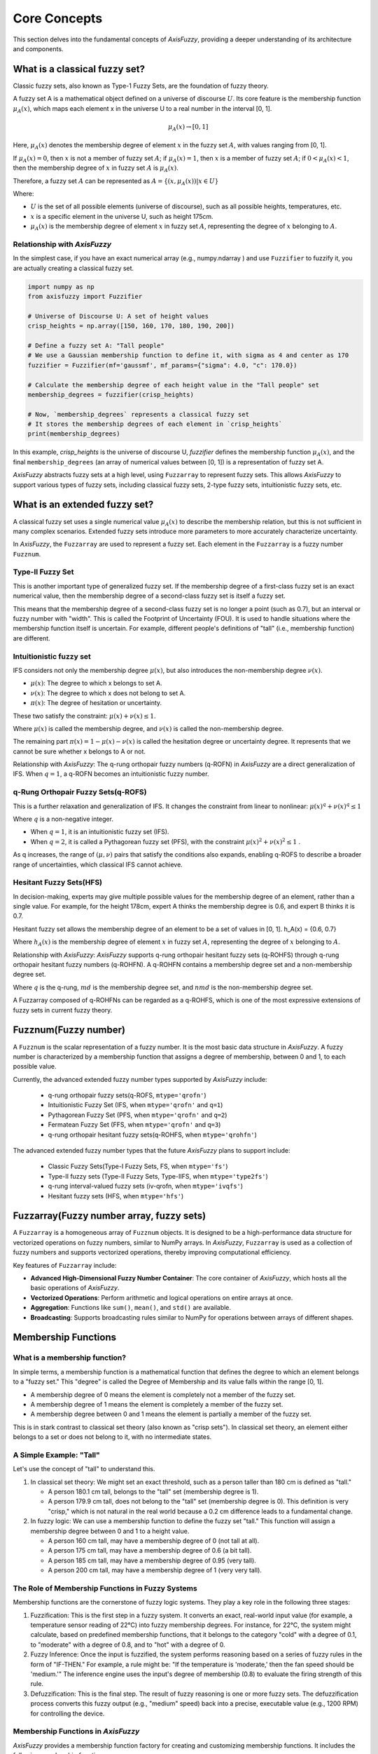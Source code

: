 .. _core_concepts:

Core Concepts
=============

This section delves into the fundamental concepts of `AxisFuzzy`, providing a deeper understanding of its architecture and components.

What is a classical fuzzy set?
---------------------------------
Classic fuzzy sets, also known as Type-1 Fuzzy Sets, are the foundation of fuzzy theory.

A fuzzy set A is a mathematical object defined on a universe of discourse :math:`U`. Its core feature is the membership function :math:`\mu_A(x)`, which maps each element x in the universe U to a real number in the interval [0, 1].

.. math::

   \mu_A(x) \rightarrow [0, 1]

Here, :math:`\mu_A(x)` denotes the membership degree of element :math:`x` in the fuzzy set :math:`A`, with values ranging from [0, 1].

If :math:`\mu_A(x) = 0`, then :math:`x` is not a member of fuzzy set :math:`A`; if :math:`\mu_A(x) = 1`, then :math:`x` is a member of fuzzy set :math:`A`; if :math:`0 < \mu_A(x) < 1`, then the membership degree of :math:`x` in fuzzy set :math:`A` is :math:`\mu_A(x)`.

Therefore, a fuzzy set :math:`A` can be represented as :math:`A = \{(x, \mu_A(x))| x \in U \}`

Where:

- :math:`U` is the set of all possible elements (universe of discourse), such as all possible heights, temperatures, etc.
- :math:`x` is a specific element in the universe U, such as height 175cm.
- :math:`\mu_A(x)` is the membership degree of element :math:`x` in fuzzy set :math:`A`, representing the degree of :math:`x` belonging to :math:`A`.

Relationship with `AxisFuzzy`
~~~~~~~~~~~~~~~~~~~~~~~~~~~
In the simplest case, if you have an exact numerical array (e.g., numpy.ndarray ) and use ``Fuzzifier`` to fuzzify it, you are actually creating a classical fuzzy set.

.. code-block:: python

    import numpy as np
    from axisfuzzy import Fuzzifier

    # Universe of Discourse U: A set of height values
    crisp_heights = np.array([150, 160, 170, 180, 190, 200])

    # Define a fuzzy set A: "Tall people"
    # We use a Gaussian membership function to define it, with sigma as 4 and center as 170
    fuzzifier = Fuzzifier(mf='gaussmf', mf_params={"sigma": 4.0, "c": 170.0})

    # Calculate the membership degree of each height value in the "Tall people" set
    membership_degrees = fuzzifier(crisp_heights)

    # Now, `membership_degrees` represents a classical fuzzy set
    # It stores the membership degrees of each element in `crisp_heights`
    print(membership_degrees)

In this example, `crisp_heights` is the universe of discourse U, `fuzzifier` defines the membership function :math:`\mu_A(x)`, and the final ``membership_degrees`` (an array of numerical values between [0, 1]) is a representation of fuzzy set A.

`AxisFuzzy` abstracts fuzzy sets at a high level, using ``Fuzzarray`` to represent fuzzy sets. This allows `AxisFuzzy` to support various types of fuzzy sets, including classical fuzzy sets, 2-type fuzzy sets, intuitionistic fuzzy sets, etc.


What is an extended fuzzy set?
-------------------------------------

A classical fuzzy set uses a single numerical value :math:`\mu_A(x)` to describe the membership relation, but this is not sufficient in many complex scenarios. Extended fuzzy sets introduce more parameters to more accurately characterize uncertainty.

In `AxisFuzzy`, the ``Fuzzarray`` are used to represent a fuzzy set. Each element in the ``Fuzzarray`` is a fuzzy number ``Fuzznum``.


Type-II Fuzzy Set
~~~~~~~~~~~~~~~~~~~~~~~~~~~~~~~~

This is another important type of generalized fuzzy set. If the membership degree of a first-class fuzzy set is an exact numerical value, then the membership degree of a second-class fuzzy set is itself a fuzzy set.

This means that the membership degree of a second-class fuzzy set is no longer a point (such as 0.7), but an interval or fuzzy number with "width". This is called the Footprint of Uncertainty (FOU). It is used to handle situations where the membership function itself is uncertain. For example, different people's definitions of "tall" (i.e., membership function) are different.

Intuitionistic fuzzy set
~~~~~~~~~~~~~~~~~~~~~~~~~~~~~~~~~~~~~~~~~~
IFS considers not only the membership degree :math:`\mu(x)`, but also introduces the non-membership degree :math:`\nu(x)`.

- :math:`\mu(x)`: The degree to which x belongs to set A.
- :math:`\nu(x)`: The degree to which x does not belong to set A.
- :math:`\pi(x)`: The degree of hesitation or uncertainty.

These two satisfy the constraint: :math:`\mu(x) + \nu(x) ≤ 1`.

Where :math:`\mu(x)` is called the membership degree, and :math:`\nu(x)` is called the non-membership degree.

The remaining part :math:`\pi(x) = 1 - \mu(x) - \nu(x)` is called the hesitation degree or uncertainty degree. It represents that we cannot be sure whether x belongs to A or not.

Relationship with `AxisFuzzy`: The q-rung orthopair fuzzy numbers (q-ROFN) in `AxisFuzzy` are a direct generalization of IFS. When :math:`q=1`, a q-ROFN becomes an intuitionistic fuzzy number.

q-Rung Orthopair Fuzzy Sets(q-ROFS)
~~~~~~~~~~~~~~~~~~~~~~~~~~~~~~~~~~~~~~~~~~~~~~~~~~~~~
This is a further relaxation and generalization of IFS. It changes the constraint from linear to nonlinear: :math:`\mu(x)^q + \nu(x)^q ≤ 1`

Where :math:`q` is a non-negative integer.

- When :math:`q=1`, it is an intuitionistic fuzzy set (IFS).
- When :math:`q=2`, it is called a Pythagorean fuzzy set (PFS), with the constraint :math:`\mu(x)^2 + \nu(x)^2 ≤ 1` .
As q increases, the range of :math:`(\mu, \nu)` pairs that satisfy the conditions also expands, enabling q-ROFS to describe a broader range of uncertainties, which classical IFS cannot achieve.

Hesitant Fuzzy Sets(HFS)
~~~~~~~~~~~~~~~~~~~~~~~~~~~~~~~~~~~~
In decision-making, experts may give multiple possible values for the membership degree of an element, rather than a single value. For example, for the height 178cm, expert A thinks the membership degree is 0.6, and expert B thinks it is 0.7.

Hesitant fuzzy set allows the membership degree of an element to be a set of values in [0, 1]. h_A(x) = {0.6, 0.7}

Where :math:`h_A(x)` is the membership degree of element :math:`x` in fuzzy set :math:`A`, representing the degree of :math:`x` belonging to :math:`A`.

Relationship with `AxisFuzzy`: `AxisFuzzy` supports q-rung orthopair hesitant fuzzy sets (q-ROHFS) through q-rung orthopair hesitant fuzzy numbers (q-ROHFN). A q-ROHFN contains a membership degree set and a non-membership degree set.

Where :math:`q` is the q-rung, :math:`md` is the membership degree set, and :math:`nmd` is the non-membership degree set.

A Fuzzarray composed of q-ROHFNs can be regarded as a q-ROHFS, which is one of the most expressive extensions of fuzzy sets in current fuzzy theory.

Fuzznum(Fuzzy number)
-----------------------

A ``Fuzznum`` is the scalar representation of a fuzzy number. It is the most basic data structure in `AxisFuzzy`. A fuzzy number is characterized by a membership function that assigns a degree of membership, between 0 and 1, to each possible value.

Currently, the advanced extended fuzzy number types supported by `AxisFuzzy` include:

 - q-rung orthopair fuzzy sets(q-ROFS, ``mtype='qrofn'``)
 - Intuitionistic Fuzzy Set (IFS, when ``mtype='qrofn'`` and ``q=1``)
 - Pythagorean Fuzzy Set (PFS, when ``mtype='qrofn'`` and ``q=2``)
 - Fermatean Fuzzy Set (FFS, when ``mtype='qrofn'`` and ``q=3``)
 - q-rung orthopair hesitant fuzzy sets(q-ROHFS, when ``mtype='qrohfn'``)

The advanced extended fuzzy number types that the future `AxisFuzzy` plans to support include:

 - Classic Fuzzy Sets(Type-I Fuzzy Sets, FS, when ``mtype='fs'``)
 - Type-II fuzzy sets (Type-II Fuzzy Sets, Type-IIFS, when ``mtype='type2fs'``)
 - q-rung interval-valued fuzzy sets (iv-qrofn, when ``mtype='ivqfs'``)
 - Hesitant fuzzy sets (HFS, when ``mtype='hfs'``)

Fuzzarray(Fuzzy number array, fuzzy sets)
------------------------

A ``Fuzzarray`` is a homogeneous array of ``Fuzznum`` objects. It is designed to be a high-performance data structure for vectorized operations on fuzzy numbers, similar to NumPy arrays. In `AxisFuzzy`, ``Fuzzarray`` is used as a collection of fuzzy numbers and supports vectorized operations, thereby improving computational efficiency.

Key features of ``Fuzzarray`` include:

- **Advanced High-Dimensional Fuzzy Number Container**: The core container of `AxisFuzzy`, which hosts all the basic operations of `AxisFuzzy`.
- **Vectorized Operations**: Perform arithmetic and logical operations on entire arrays at once.
- **Aggregation**: Functions like ``sum()``, ``mean()``, and ``std()`` are available.
- **Broadcasting**: Supports broadcasting rules similar to NumPy for operations between arrays of different shapes.

Membership Functions
--------------------

What is a membership function?
~~~~~~~~~~~~~~~~~~~~~~~~~~~~~~

In simple terms, a membership function is a mathematical function that defines the degree to which an element belongs to a "fuzzy set." This "degree" is called the Degree of Membership and its value falls within the range [0, 1].

- A membership degree of 0 means the element is completely not a member of the fuzzy set.
- A membership degree of 1 means the element is completely a member of the fuzzy set.
- A membership degree between 0 and 1 means the element is partially a member of the fuzzy set.
This is in stark contrast to classical set theory (also known as "crisp sets"). In classical set theory, an element either belongs to a set or does not belong to it, with no intermediate states.

A Simple Example: "Tall"
~~~~~~~~~~~~~~~~~~~~~~~~

Let's use the concept of "tall" to understand this.

1. In classical set theory:
   We might set an exact threshold, such as a person taller than 180 cm is defined as "tall."
   
   - A person 180.1 cm tall, belongs to the "tall" set (membership degree is 1).
   - A person 179.9 cm tall, does not belong to the "tall" set (membership degree is 0).
     This definition is very "crisp," which is not natural in the real world because a 0.2 cm difference leads to a fundamental change.

2. In fuzzy logic:
   We can use a membership function to define the fuzzy set "tall." This function will assign a membership degree between 0 and 1 to a height value.
   
   - A person 160 cm tall, may have a membership degree of 0 (not tall at all).
   - A person 175 cm tall, may have a membership degree of 0.6 (a bit tall).
   - A person 185 cm tall, may have a membership degree of 0.95 (very tall).
   - A person 200 cm tall, may have a membership degree of 1 (very very tall).

The Role of Membership Functions in Fuzzy Systems
~~~~~~~~~~~~~~~~~~~~~~~~~~~~~~~~~~~~~~~~~~~~~~~~~

Membership functions are the cornerstone of fuzzy logic systems. They play a key role in the following three stages:

1. Fuzzification: This is the first step in a fuzzy system. It converts an exact, real-world input value (for example, a temperature sensor reading of 22°C) into fuzzy membership degrees. For instance, for 22°C, the system might calculate, based on predefined membership functions, that it belongs to the category "cold" with a degree of 0.1, to "moderate" with a degree of 0.8, and to "hot" with a degree of 0.
2. Fuzzy Inference: Once the input is fuzzified, the system performs reasoning based on a series of fuzzy rules in the form of "IF-THEN." For example, a rule might be: "If the temperature is 'moderate,' then the fan speed should be 'medium.'" The inference engine uses the input's degree of membership (0.8) to evaluate the firing strength of this rule.
3. Defuzzification: This is the final step. The result of fuzzy reasoning is one or more fuzzy sets. The defuzzification process converts this fuzzy output (e.g., "medium" speed) back into a precise, executable value (e.g., 1200 RPM) for controlling the device.

Membership Functions in `AxisFuzzy`
~~~~~~~~~~~~~~~~~~~~~~~~~~~~~~~~~~~

`AxisFuzzy` provides a membership function factory for creating and customizing membership functions. It includes the following membership functions:
 
 - Triangular membership function(``TriangularMF``)
 - Trapezoidal membership function(``TrapezoidalMF``)
 - Gaussian membership function(``GaussianMF``)
 - Sigmoid membership function(``SigmoidMF``)
 - S shape membership function(``SMF``)
 - Z shape membership function(``ZMF``)
 - Pi shape membership function(``PiMF``)
 - Generalized bell membership function(``GeneralizedBellMF``)
 - Double Gaussian membership function(``DoubleGaussianMF``)

Fuzzifier
---------

A ``Fuzzifier`` is a component responsible for converting crisp (non-fuzzy) data into fuzzy data. This process, known as fuzzification, is the first step in many fuzzy logic systems.

`AxisFuzzy` provides a powerful fuzzification system that allows highly flexible and customizable configuration of various types of fuzzifiers, offering robust functionality and high customizability.

Extension System
----------------

The extension system is a powerful feature of `AxisFuzzy` that allows for the dynamic addition of new functionalities. You can create custom components, such as new types of fuzzy numbers or membership functions, and integrate them seamlessly into the library.

This modular and extensible design makes `AxisFuzzy` a versatile tool for a wide range of fuzzy logic applications.
